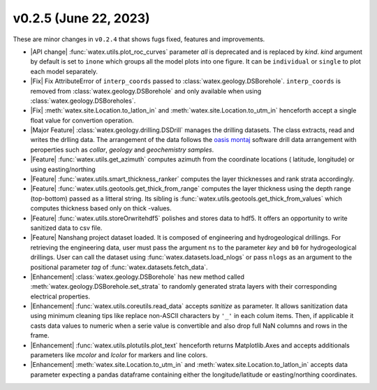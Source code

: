 v0.2.5 (June 22, 2023)
--------------------------

These are minor changes  in ``v0.2.4`` that shows fugs fixed, features and improvements.  

- |API change| :func:`watex.utils.plot_roc_curves` parameter `all` is deprecated and is replaced by `kind`. `kind` argument by default
  is set to ``inone`` which groups all the model plots into one figure. It can be ``individual`` or ``single`` to plot each model separately. 

- |Fix| Fix AttributeError of ``interp_coords`` passed to :class:`watex.geology.DSBorehole`. ``interp_coords`` is removed from :class:`watex.geology.DSBorehole`
  and only available when using :class:`watex.geology.DSBoreholes`. 

- |Fix| :meth:`watex.site.Location.to_latlon_in` and :meth:`watex.site.Location.to_utm_in` henceforth accept a single float value for convertion 
  operation. 

- |Major Feature| :class:`watex.geology.drilling.DSDrill` manages the drilling datasets. The class extracts, read and writes the drlling data. 
  The arrangement of the data follows the `oasis montaj <https://www.seequent.com/products-solutions/geosoft-oasis-montaj/>`_ software drill data 
  arrangement with peroperties such as `collar`, `geology` and `geochemistry samples`. 

- |Feature| :func:`watex.utils.get_azimuth` computes azimuth from the coordinate locations ( latitude,  longitude) or using easting/northing 

- |Feature| :func:`watex.utils.smart_thickness_ranker` computes the layer thicknesses and rank strata accordingly.

- |Feature| :func:`watex.utils.geotools.get_thick_from_range` computes the layer thickness using the depth range (top-bottom) passed as a litteral string.
  Its sibling is :func:`watex.utils.geotools.get_thick_from_values` which computes thickness based only on thick -values.

- |Feature| :func:`watex.utils.storeOrwritehdf5` polishes and stores data to hdf5. It offers an opportunity to write sanitized 
  data to csv file. 

- |Feature| Nanshang project dataset loaded. It is composed of engineering and hydrogeological drillings. For retrieving the engineering data, 
  user must pass the argument ``ns`` to the parameter `key` and ``b0`` for hydrogeological drillings. User can call the dataset using 
  :func:`watex.datasets.load_nlogs` or pass ``nlogs`` as an argument to the positional parameter `tag` of :func:`watex.datasets.fetch_data`. 

- |Enhancement| :class:`watex.geology.DSBorehole` has new method called :meth:`watex.geology.DSBorehole.set_strata` to randomly 
  generated strata layers with their corresponding electrical properties. 

- |Enhancement| :func:`watex.utils.coreutils.read_data` accepts `sanitize` as parameter. It allows sanitization data using minimum cleaning 
  tips like replace non-ASCII characters by ``'_'`` in each colum items. Then, if applicable it casts data values to numeric when a 
  serie value is convertible and also drop full NaN columns and rows in the frame. 

- |Enhancement| :func:`watex.utils.plotutils.plot_text` henceforth returns Matplotlib.Axes and accepts additionals parameters like 
  `mcolor` and `lcolor` for markers and line colors. 

- |Enhancement| :meth:`watex.site.Location.to_utm_in` and :meth:`watex.site.Location.to_latlon_in` accepts data parameter expecting a pandas dataframe 
  containing either the longitude/latitude or easting/northing coordinates. 





